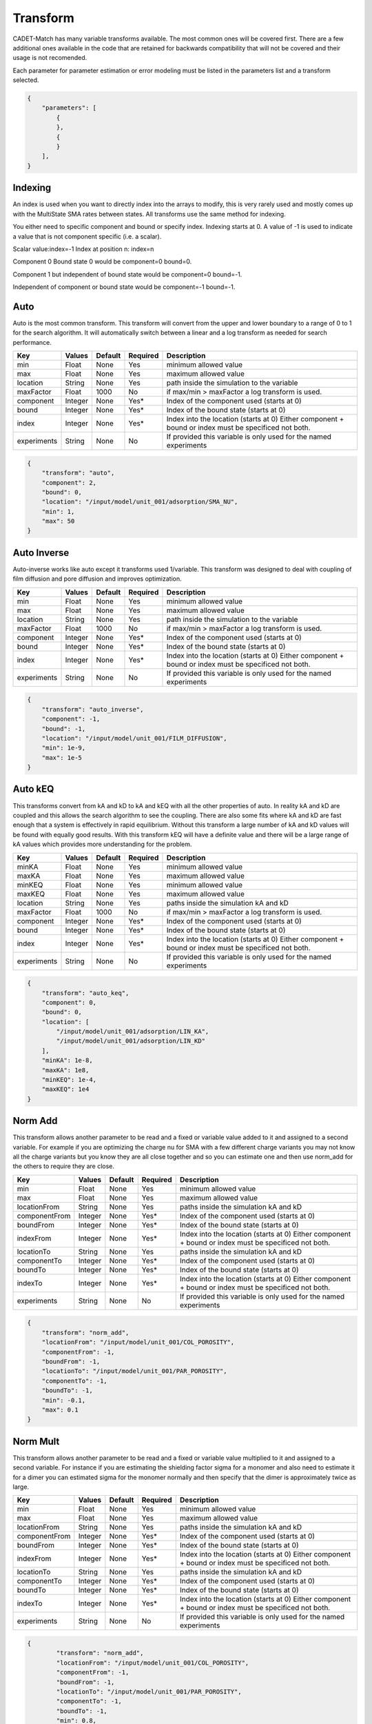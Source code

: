 Transform
---------

CADET-Match has many variable transforms available.
The most common ones will be covered first.
There are a few additional ones available in the code that are retained for backwards compatibility that will not be covered and their usage is not recomended.

Each parameter for parameter estimation or error modeling must be listed in the parameters list and a transform selected.

.. code-block:: json

    {
        "parameters": [
            {
            },
            {
            }
        ],
    }

Indexing
^^^^^^^^

An index is used when you want to directly index into the arrays to modify, this is very rarely used and mostly comes up with the MultiState SMA rates between states. 
All transforms use the same method for indexing. 

You either need to specific component and bound or specify index.
Indexing starts at 0.
A value of -1 is used to indicate a value that is not component specific (i.e. a scalar).

Scalar value:index=-1
Index at position n: index=n

Component 0 Bound state 0 would be component=0 bound=0.

Component 1 but independent of bound state would be component=0 bound=-1.

Independent of component or bound state would be component=-1 bound=-1.


Auto
^^^^

Auto is the most common transform.
This transform will convert from the upper and lower boundary to a range of 0 to 1 for the search algorithm.
It will automatically switch between a linear and a log transform as needed for search performance. 

=================== =========== ================ ========== =========================================================================================================
 Key                  Values       Default        Required     Description
=================== =========== ================ ========== =========================================================================================================
min                   Float        None             Yes       minimum allowed value
max                   Float        None             Yes       maximum allowed value
location              String       None             Yes       path inside the simulation to the variable
maxFactor             Float        1000             No        if max/min > maxFactor a log transform is used.
component             Integer      None             Yes*      Index of the component used (starts at 0)
bound                 Integer      None             Yes*      Index of the bound state (starts at 0)
index                 Integer      None             Yes*      Index into the location (starts at 0) Either component + bound or index must be specificed not both.
experiments           String       None             No        If provided this variable is only used for the named experiments
=================== =========== ================ ========== =========================================================================================================

.. code-block:: json

    {
        "transform": "auto",
        "component": 2,
        "bound": 0,
        "location": "/input/model/unit_001/adsorption/SMA_NU",
        "min": 1,
        "max": 50
    }

Auto Inverse
^^^^^^^^^^^^

Auto-inverse works like auto except it transforms used 1/variable.
This transform was designed to deal with coupling of film diffusion and pore diffusion and improves optimization. 

=================== =========== ================ ========== =========================================================================================================
 Key                  Values       Default        Required     Description
=================== =========== ================ ========== =========================================================================================================
min                   Float        None             Yes       minimum allowed value
max                   Float        None             Yes       maximum allowed value
location              String       None             Yes       path inside the simulation to the variable
maxFactor             Float        1000             No        if max/min > maxFactor a log transform is used.
component             Integer      None             Yes*      Index of the component used (starts at 0)
bound                 Integer      None             Yes*      Index of the bound state (starts at 0)
index                 Integer      None             Yes*      Index into the location (starts at 0) Either component + bound or index must be specificed not both.
experiments           String       None             No        If provided this variable is only used for the named experiments
=================== =========== ================ ========== =========================================================================================================

.. code-block:: json

    {
        "transform": "auto_inverse",
        "component": -1,
        "bound": -1,
        "location": "/input/model/unit_001/FILM_DIFFUSION",
        "min": 1e-9,
        "max": 1e-5
    }

Auto kEQ
^^^^^^^^

This transforms convert from kA and kD to kA and kEQ with all the other properties of auto.
In reality kA and kD are coupled and this allows the search algorithm to see the coupling.
There are also some fits where kA and kD are fast enough that a system is effectively in rapid equilibrium.
Without this transform a large number of kA and kD values will be found with equally good results.
With this transform kEQ will have a definite value and there will be a large range of kA values which provides more understanding for the problem.

=================== =========== ================ ========== =========================================================================================================
 Key                  Values       Default        Required     Description
=================== =========== ================ ========== =========================================================================================================
minKA                 Float        None             Yes       minimum allowed value
maxKA                 Float        None             Yes       maximum allowed value
minKEQ                Float        None             Yes       minimum allowed value
maxKEQ                Float        None             Yes       maximum allowed value
location              String       None             Yes       paths inside the simulation kA and kD
maxFactor             Float        1000             No        if max/min > maxFactor a log transform is used.
component             Integer      None             Yes*      Index of the component used (starts at 0)
bound                 Integer      None             Yes*      Index of the bound state (starts at 0)
index                 Integer      None             Yes*      Index into the location (starts at 0) Either component + bound or index must be specificed not both.
experiments           String       None             No        If provided this variable is only used for the named experiments
=================== =========== ================ ========== =========================================================================================================

.. code-block:: json

    {
        "transform": "auto_keq",
        "component": 0,
        "bound": 0,
        "location": [
            "/input/model/unit_001/adsorption/LIN_KA",
            "/input/model/unit_001/adsorption/LIN_KD"
        ],
        "minKA": 1e-8,
        "maxKA": 1e8,
        "minKEQ": 1e-4,
        "maxKEQ": 1e4
    }

Norm Add
^^^^^^^^

This transform allows another parameter to be read and a fixed or variable value added to it and assigned to a second variable.
For example if you are optimizing the charge nu for SMA with a few different charge variants you may not know all the charge variants but you know they are all close together and so you can estimate one and then use norm_add for the others to require they are close.

=================== =========== ================ ========== =========================================================================================================
 Key                  Values       Default        Required     Description
=================== =========== ================ ========== =========================================================================================================
min                   Float        None             Yes       minimum allowed value
max                   Float        None             Yes       maximum allowed value
locationFrom          String       None             Yes       paths inside the simulation kA and kD
componentFrom         Integer      None             Yes*      Index of the component used (starts at 0)
boundFrom             Integer      None             Yes*      Index of the bound state (starts at 0)
indexFrom             Integer      None             Yes*      Index into the location (starts at 0) Either component + bound or index must be specificed not both.
locationTo            String       None             Yes       paths inside the simulation kA and kD
componentTo           Integer      None             Yes*      Index of the component used (starts at 0)
boundTo               Integer      None             Yes*      Index of the bound state (starts at 0)
indexTo               Integer      None             Yes*      Index into the location (starts at 0) Either component + bound or index must be specificed not both.
experiments           String       None             No        If provided this variable is only used for the named experiments
=================== =========== ================ ========== =========================================================================================================

.. code-block:: json

    {
        "transform": "norm_add",
        "locationFrom": "/input/model/unit_001/COL_POROSITY",
        "componentFrom": -1,
        "boundFrom": -1,
        "locationTo": "/input/model/unit_001/PAR_POROSITY",
        "componentTo": -1,
        "boundTo": -1,
        "min": -0.1,
        "max": 0.1
    }

Norm Mult
^^^^^^^^^

This transform allows another parameter to be read and a fixed or variable value multiplied to it and assigned to a second variable.
For instance if you are estimating the shielding factor sigma for a monomer and also need to estimate it for a dimer you can estimated sigma for the monomer normally and then specify that the dimer is approximately twice as large.

=================== =========== ================ ========== =========================================================================================================
 Key                  Values       Default        Required     Description
=================== =========== ================ ========== =========================================================================================================
min                   Float        None             Yes       minimum allowed value
max                   Float        None             Yes       maximum allowed value
locationFrom          String       None             Yes       paths inside the simulation kA and kD
componentFrom         Integer      None             Yes*      Index of the component used (starts at 0)
boundFrom             Integer      None             Yes*      Index of the bound state (starts at 0)
indexFrom             Integer      None             Yes*      Index into the location (starts at 0) Either component + bound or index must be specificed not both.
locationTo            String       None             Yes       paths inside the simulation kA and kD
componentTo           Integer      None             Yes*      Index of the component used (starts at 0)
boundTo               Integer      None             Yes*      Index of the bound state (starts at 0)
indexTo               Integer      None             Yes*      Index into the location (starts at 0) Either component + bound or index must be specificed not both.
experiments           String       None             No        If provided this variable is only used for the named experiments
=================== =========== ================ ========== =========================================================================================================

.. code-block:: json

	{
		"transform": "norm_add",
		"locationFrom": "/input/model/unit_001/COL_POROSITY",
		"componentFrom": -1,
		"boundFrom": -1,
		"locationTo": "/input/model/unit_001/PAR_POROSITY",
		"componentTo": -1,
		"boundTo": -1,
		"min": 0.8,
		"max": 1.5			
	}

Set Value
^^^^^^^^^

This transform copies a value from another estimated value.
One of the common usage cases is when estimating the axial dispersion of the tubing.
It can be a good assumption that the axial dispersion is the same in the tubing leading to the column and the tubing leaving it so with this one of them is estimated and the value copied to the other one so fewer values need to be estimated.

=================== =========== ================ ========== =========================================================================================================
 Key                  Values       Default        Required     Description
=================== =========== ================ ========== =========================================================================================================
locationFrom          String       None             Yes       paths inside the simulation kA and kD
componentFrom         Integer      None             Yes*      Index of the component used (starts at 0)
boundFrom             Integer      None             Yes*      Index of the bound state (starts at 0)
indexFrom             Integer      None             Yes*      Index into the location (starts at 0) Either component + bound or index must be specificed not both.
locationTo            String       None             Yes       paths inside the simulation kA and kD
componentTo           Integer      None             Yes*      Index of the component used (starts at 0)
boundTo               Integer      None             Yes*      Index of the bound state (starts at 0)
indexTo               Integer      None             Yes*      Index into the location (starts at 0) Either component + bound or index must be specificed not both.
experiments           String       None             No        If provided this variable is only used for the named experiments
=================== =========== ================ ========== =========================================================================================================

.. code-block:: json

	{
		"transform": "set_value",
		"locationFrom": "/input/model/unit_000/sec_000/CONST_COEFF",
		"componentFrom": 0,
		"boundFrom": 0,
		"locationTo": "/input/model/unit_000/sec_000/CONST_COEFF",
		"componentTo": 1,
		"boundTo": 0
	}

Sum
^^^

This transform reads two values and assigns it to a 3rd value.
This was created for a situation where the volume of two CSTRs where estimated and a 3rd CSTR needed to have a volume equal to the sum of the first two.

=================== =========== ================ ========== =========================================================================================================
 Key                  Values       Default        Required     Description
=================== =========== ================ ========== =========================================================================================================
location1            String       None             Yes       paths inside the simulation kA and kD
component1           Integer      None             Yes*      Index of the component used (starts at 0)
bound1               Integer      None             Yes*      Index of the bound state (starts at 0)
index1               Integer      None             Yes*      Index into the location (starts at 0) Either component + bound or index must be specificed not both.
location2            String       None             Yes       paths inside the simulation kA and kD
component2           Integer      None             Yes*      Index of the component used (starts at 0)
bound2               Integer      None             Yes*      Index of the bound state (starts at 0)
index2               Integer      None             Yes*      Index into the location (starts at 0) Either component + bound or index must be specificed not both.
locationSum          String       None             Yes       paths inside the simulation kA and kD
componentSum         Integer      None             Yes*      Index of the component used (starts at 0)
boundSum             Integer      None             Yes*      Index of the bound state (starts at 0)
indexSum             Integer      None             Yes*      Index into the location (starts at 0) Either component + bound or index must be specificed not both.
experiments          String       None             No        If provided this variable is only used for the named experiments
=================== =========== ================ ========== =========================================================================================================

.. code-block:: json

	{
		"transform": "sum",
		"location1": "/input/model/unit_001/INIT_VOLUME",
		"component1": -1,
		"bound1": -1,
		"location2": "/input/model/unit_003/INIT_VOLUME",
		"component2": -1,
		"bound2": -1,
		"locationSum": "/input/model/unit_004/INIT_VOLUME",
		"componentSum": -1,
		"boundSum": -1		
	}

Norm Diameter
^^^^^^^^^^^^^

CADET uses the cross sectional area of the column and tubing and measuring this precisely can be difficult.
It is often much simpler to measure the diameter and provide a small search range and then allow this transform to convert that to the area.
This assumes circular tubing and uses Area = pi*d^2/4.

=================== =========== ================ ========== =========================================================================================================
 Key                  Values       Default        Required     Description
=================== =========== ================ ========== =========================================================================================================
min                   Float        None             Yes       minimum allowed value
max                   Float        None             Yes       maximum allowed value
location              String       None             Yes       paths inside the simulation kA and kD
component             Integer      None             Yes*      Index of the component used (starts at 0)
bound                 Integer      None             Yes*      Index of the bound state (starts at 0)
index                 Integer      None             Yes*      Index into the location (starts at 0) Either component + bound or index must be specificed not both.
experiments           String       None             No        If provided this variable is only used for the named experiments
=================== =========== ================ ========== =========================================================================================================

.. code-block:: json

	{
		"transform": "norm_diameter",
		"location": "/input/model/unit_001/CROSS_SECTION_AREA",
		"min": 0.001,
		"max": 0.1,
		"component": -1,
		"bound": -1		
	}

Norm Volume Length
^^^^^^^^^^^^^^^^^^

When estimating the size of a Disperive Plug Flow Reactor needed to model a piece of tubing it is normal to estimate the dispersion, area and length.
This works but can be problematic to estimate and get a realistic estimate due to the degrees of freedom.
Finding the volume of the tube and the length of the tube is much easier to do accurately and this makes it a much better transform to work with.

=================== =========== ================ ========== =========================================================================================================
 Key                  Values       Default        Required     Description
=================== =========== ================ ========== =========================================================================================================
area_location         String       None             Yes       path to cross_section_area
length_location       String       None             Yes       path to col_length
component             Integer      None             Yes*      Index of the component used (starts at 0)
bound                 Integer      None             Yes*      Index of the bound state (starts at 0)
index                 Integer      None             Yes*      Index into the location (starts at 0) Either component + bound or index must be specificed not both.
minVolume             Float        None             Yes       minimum allowed value
maxVolume             Float        None             Yes       minimum allowed value
minLength             Float        None             Yes       minimum allowed value
maxLength             Float        None             Yes       minimum allowed value
experiments           String       None             No        If provided this variable is only used for the named experiments
=================== =========== ================ ========== =========================================================================================================

.. code-block:: json

	{
		"transform": "norm_volume_length",
		"area_location": "/input/model/unit_001/CROSS_SECTION_AREA",
		"length_location": "/input/model/unit_001/COL_LENGTH",
		"minVolume": 1e-06,
		"maxVolume": 0.0001,
		"minLength": 0.1,
		"maxLength": 0.3,
		"component": -1,
		"bound": -1		
	}

Norm Volume Area
^^^^^^^^^^^^^^^^

This transform works like the volume length transform except it uses volume an area and should only be used if it is easier to estimate the cross sectional area of the tubing than its length.

=================== =========== ================ ========== =========================================================================================================
 Key                  Values       Default        Required     Description
=================== =========== ================ ========== =========================================================================================================
area_location         String       None             Yes       path to cross_section_area
length_location       String       None             Yes       path to col_length
component             Integer      None             Yes*      Index of the component used (starts at 0)
bound                 Integer      None             Yes*      Index of the bound state (starts at 0)
index                 Integer      None             Yes*      Index into the location (starts at 0) Either component + bound or index must be specificed not both.
minVolume             Float        None             Yes       minimum allowed value
maxVolume             Float        None             Yes       minimum allowed value
minArea               Float        None             Yes       minimum allowed value
maxArea               Float        None             Yes       minimum allowed value
experiments           String       None             No        If provided this variable is only used for the named experiments
=================== =========== ================ ========== =========================================================================================================

.. code-block:: json

	{
		"transform": "norm_volume_area",
		"area_location": "/input/model/unit_001/CROSS_SECTION_AREA",
		"length_location": "/input/model/unit_001/COL_LENGTH",
		"minVolume": 1e-06,
		"maxVolume": 0.0001,
		"minArea": 1e-05,
		"maxArea": 0.001,
		"component": -1,
		"bound": -1		
	}

